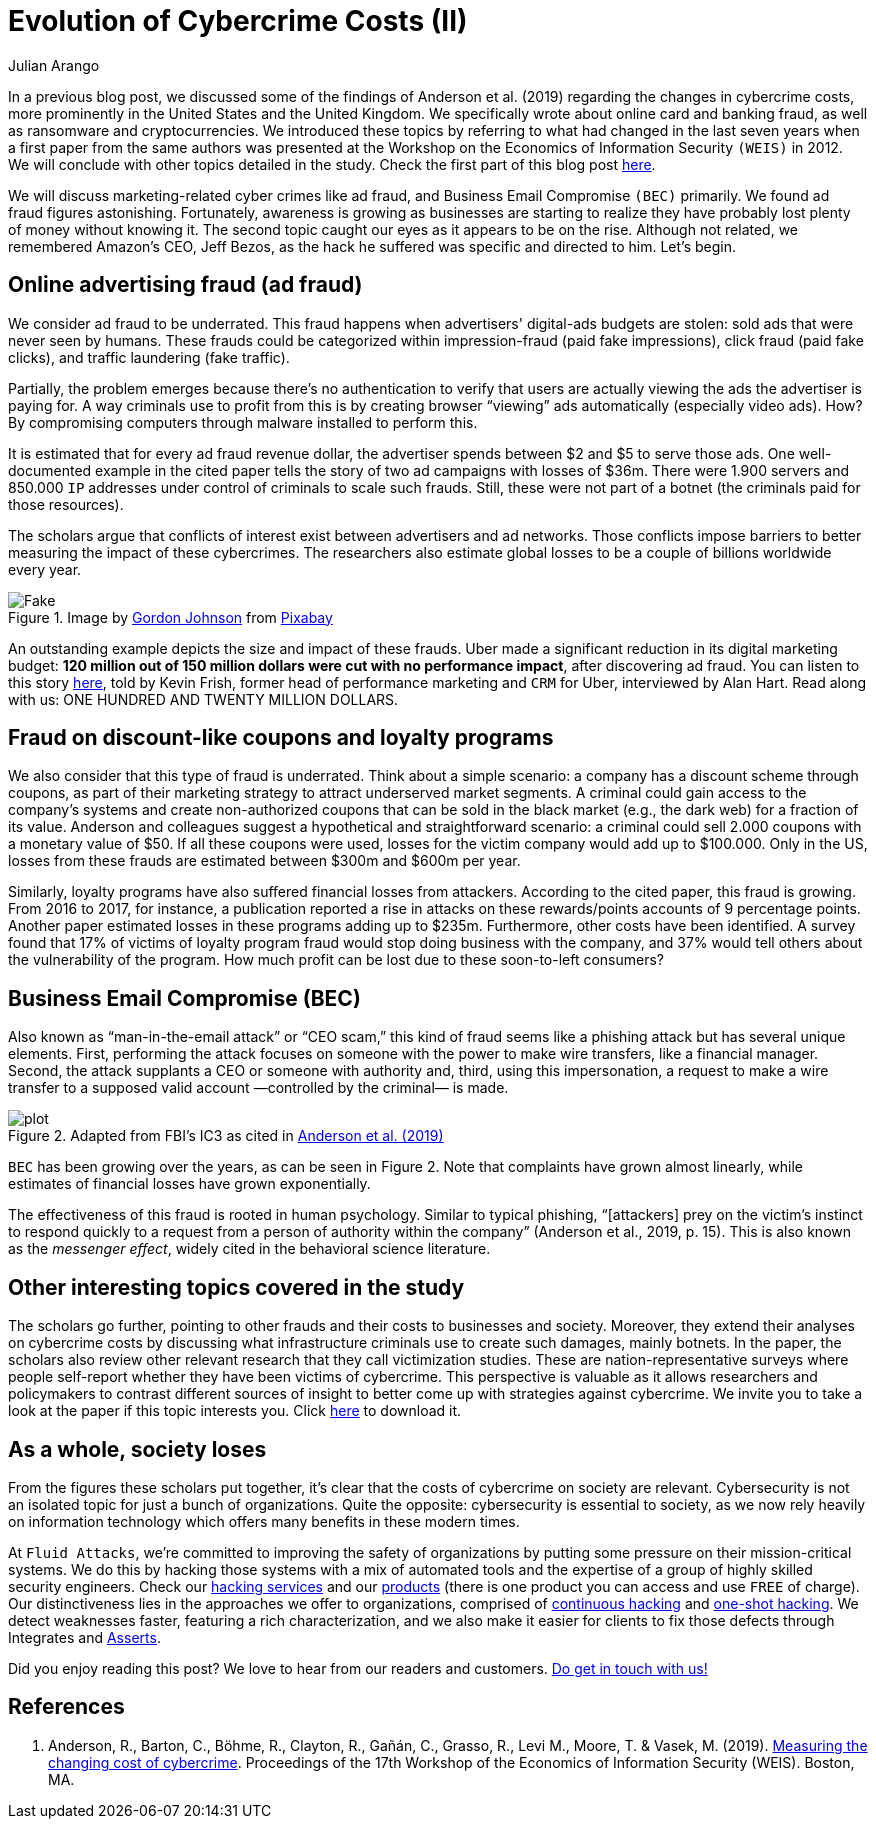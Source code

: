 :slug: cost-cybercrime-ii/
:date: 2020-02-19
:subtitle: Uber cuts $120 million after discovering ad fraud...
:category: attacks
:tags: security, risk, vulnerability, business, policies, economics
:image: cover.png
:alt: Photo by Jp Valery on Unsplash
:description: Here we conclude our review of 'Measuring the cost of cybercrime' by focusing, among other things, on ad fraud, which appears to be a bit underrated.
:keywords: Security, Risk, Vulnerability, Business, Policies, Economics, Ethical Hacking, Pentesting, WEIS
:author: Julian Arango
:writer: jarango
:name: Julian Arango
:about1: Behavioral strategist
:about2: Data scientist in training.
:source: https://unsplash.com/photos/9BatP4ovW2I

= Evolution of Cybercrime Costs (II)

In a previous blog post,
we discussed some of the findings of Anderson et al. (2019)
regarding the changes in cybercrime costs,
more prominently in the United States and the United Kingdom.
We specifically wrote about online card and banking fraud,
as well as ransomware and cryptocurrencies.
We introduced these topics by referring to
what had changed in the last seven years
when a first paper from the same authors was presented at the Workshop
on the Economics of Information Security `(WEIS)` in 2012.
We will conclude with other topics detailed in the study.
Check the first part of this blog post [inner]#link:../cost-cybercrime-i/[here]#.

We will discuss marketing-related cyber crimes like ad fraud,
and Business Email Compromise `(BEC)` primarily.
We found ad fraud figures astonishing.
Fortunately, awareness is growing as businesses are starting to realize
they have probably lost plenty of money without knowing it.
The second topic caught our eyes as it appears to be on the rise.
Although not related, we remembered Amazon's CEO, Jeff Bezos,
as the hack he suffered was specific and directed to him. Let's begin.

== Online advertising fraud (ad fraud)

We consider ad fraud to be underrated.
This fraud happens when advertisers' digital-ads budgets are stolen:
sold ads that were never seen by humans.
These frauds could be categorized
within impression-fraud (paid fake impressions),
click fraud (paid fake clicks), and traffic laundering (fake traffic).

Partially, the problem emerges because there's no authentication to verify
that users are actually viewing the ads the advertiser is paying for.
A way criminals use to profit from this is
by creating browser “viewing” ads automatically (especially video ads).
How? By compromising computers through malware installed to perform this.

It is estimated that for every ad fraud revenue dollar,
the advertiser spends between $2 and $5 to serve those ads.
One well-documented example in the cited paper
tells the story of two ad campaigns with losses of $36m.
There were 1.900 servers and 850.000 `IP` addresses
under control of criminals to scale such frauds.
Still, these were not part of a botnet
(the criminals paid for those resources).

The scholars argue that conflicts of interest exist
between advertisers and ad networks.
Those conflicts impose barriers to better measuring
the impact of these cybercrimes.
The researchers also estimate global losses
to be a couple of billions worldwide every year.

.Image by link:https://pixabay.com/users/gdj-1086657/[Gordon Johnson] from link:https://pixabay.com/vectors/real-fake-typography-type-text-3166209/[Pixabay]
image::fake.png[Fake]

An outstanding example depicts the size and impact of these frauds.
Uber made a significant reduction in its digital marketing budget:
*120 million out of 150 million dollars were cut with no performance impact*,
after discovering ad fraud.
You can listen to this story link:https://www.alistdaily.com/lifestyle/kevin-frisch-uber-ad-fraud/[here], told by Kevin Frish,
former head of performance marketing and `CRM` for Uber,
interviewed by Alan Hart.
Read along with us: ONE HUNDRED AND TWENTY MILLION DOLLARS.

== Fraud on discount-like coupons and loyalty programs

We also consider that this type of fraud is underrated.
Think about a simple scenario:
a company has a discount scheme through coupons,
as part of their marketing strategy to attract underserved market segments.
A criminal could gain access to the company's systems
and create non-authorized coupons
that can be sold in the black market (e.g., the dark web)
for a fraction of its value.
Anderson and colleagues suggest a hypothetical and straightforward scenario:
a criminal could sell 2.000 coupons with a monetary value of $50.
If all these coupons were used,
losses for the victim company would add up to $100.000.
Only in the US,
losses from these frauds are estimated between $300m and $600m per year.

Similarly, loyalty programs have also suffered financial losses from attackers.
According to the cited paper, this fraud is growing.
From 2016 to 2017, for instance, a publication reported a rise
in attacks on these rewards/points accounts of 9 percentage points.
Another paper estimated losses in these programs adding up to $235m.
Furthermore, other costs have been identified.
A survey found that 17% of victims of loyalty program fraud
would stop doing business with the company,
and 37% would tell others about the vulnerability of the program.
How much profit can be lost due to these soon-to-left consumers?

== Business Email Compromise (BEC)

Also known as “man-in-the-email attack” or “CEO scam,”
this kind of fraud seems like a phishing attack
but has several unique elements.
First, performing the attack focuses on someone
with the power to make wire transfers, like a financial manager.
Second, the attack supplants a CEO or someone with authority and,
third, using this impersonation,
a request to make a wire transfer
to a supposed valid account —controlled by the criminal— is made.

.Adapted from FBI's IC3 as cited in link:https://weis2019.econinfosec.org/wp-content/uploads/sites/6/2019/05/WEIS_2019_paper_25.pdf[Anderson et al. (2019)]
image::plot.png[plot]

`BEC` has been growing over the years, as can be seen in Figure 2.
Note that complaints have grown almost linearly,
while estimates of financial losses have grown exponentially.

The effectiveness of this fraud is rooted in human psychology.
Similar to typical phishing,
“[attackers] prey on the victim's instinct to respond quickly to a request
from a person of authority within the company” (Anderson et al., 2019, p. 15).
This is also known as the _messenger effect_,
widely cited in the behavioral science literature.

== Other interesting topics covered in the study

The scholars go further,
pointing to other frauds and their costs to businesses and society.
Moreover, they extend their analyses on cybercrime costs
by discussing what infrastructure criminals use
to create such damages, mainly botnets.
In the paper, the scholars also review other relevant research
that they call victimization studies.
These are nation-representative surveys
where people self-report whether they have been victims of cybercrime.
This perspective is valuable as it allows researchers and policymakers
to contrast different sources of insight
to better come up with strategies against cybercrime.
We invite you to take a look at the paper if this topic interests you.
Click link:https://weis2019.econinfosec.org/wp-content/uploads/sites/6/2019/05/WEIS_2019_paper_25.pdf[here] to download it.

== As a whole, society loses

From the figures these scholars put together,
it's clear that the costs of cybercrime on society are relevant.
Cybersecurity is not an isolated topic for just a bunch of organizations.
Quite the opposite: cybersecurity is essential to society,
as we now rely heavily on information technology
which offers many benefits in these modern times.

At `Fluid Attacks`, we're committed to improving the safety of organizations
by putting some pressure on their mission-critical systems.
We do this by hacking those systems with a mix of automated tools
and the expertise of a group of highly skilled security engineers.
Check our [inner]#link:../../services/continuous-hacking/[hacking services]# and our [inner]#link:../../products/[products]#
(there is one product you can access and use `FREE` of charge).
Our distinctiveness lies in the approaches we offer to organizations,
comprised of [inner]#link:../../services/continuous-hacking/[continuous hacking]# and [inner]#link:../../services/one-shot-hacking/[one-shot hacking]#.
We detect weaknesses faster, featuring a rich characterization,
and we also make it easier for clients
to fix those defects through Integrates and [inner]#link:../../products/asserts/[Asserts]#.

Did you enjoy reading this post?
We love to hear from our readers and customers.
[inner]#link:../../contact-us/[Do get in touch with us!]#

== References

. Anderson, R., Barton, C., Böhme, R., Clayton, R., Gañán, C., Grasso, R.,
Levi M., Moore, T. & Vasek, M. (2019).
link:https://weis2019.econinfosec.org/wp-content/uploads/sites/6/2019/05/WEIS_2019_paper_25.pdf[Measuring the changing cost of cybercrime].
Proceedings of the 17th Workshop
of the Economics of Information Security (WEIS). Boston, MA.
